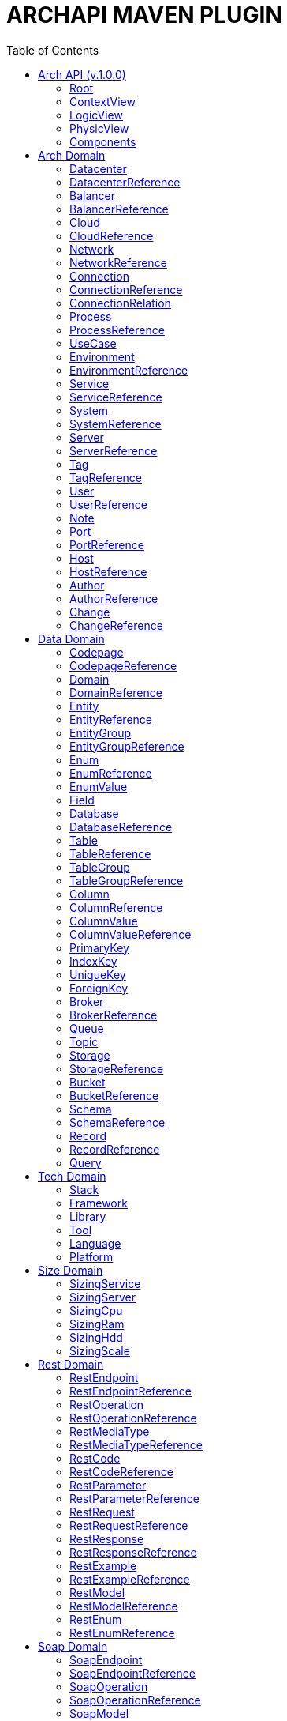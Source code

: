 = ARCHAPI MAVEN PLUGIN
:toc:

== Arch API (v.1.0.0)

=== Root [[Root]]

[cols="0,20,80"]
|===

^|*№*
|*Name*
|*Type*

^|01.
|archapi
|string

^|02.
|contextView
|ContextView

^|03.
|logicView
|LogicView

^|04.
|physicView
|PhysicView

^|05.
|components
|Components

|===

=== ContextView [[ContextView]]

[cols="0,20,80"]
|===

^|*№*
|*Name*
|*Type*

^|01.
|environment
|<<EnvironmentReference>>

^|02.
|notes
|<<Note>>[]

|===

=== LogicView [[LogicView]]

[cols="0,20,80"]
|===

^|*№*
|*Name*
|*Type*

^|01.
|environment
|<<EnvironmentReference>>

^|02.
|notes
|<<Note>>[]

|===

=== PhysicView [[PhysicView]]

[cols="0,20,80"]
|===

^|*№*
|*Name*
|*Type*

^|01.
|environment
|<<EnvironmentReference>>

^|02.
|notes
|<<Note>>[]

|===

=== Components [[Components]]

[cols="0,20,80"]
|===

^|*№*
|*Name*
|*Type*

^|01.
|schemas
|Map<String, <<Schema>>>

^|02.
|connections
|Map<String, <<Connection>>>

|===

== Arch Domain

=== Datacenter [[Datacenter]]

[cols="0,20,80"]
|===

^|*№*
|*Name*
|*Type*

^|01.
|id
|string

^|02.
|name
|string

^|03.
|description
|string

^|04.
|networks
|<<NetworkReference>>[]

^|05.
|environments
|<<EnvironmentReference>>[]

|===

=== DatacenterReference [[DataCenterReference]]

[cols="0,20,80"]
|===

^|*№*
|*Name*
|*Type*

^|01.
|$ref
|string

|===

=== Balancer [[Balancer]]

[cols="0,20,80"]
|===

^|*№*
|*Name*
|*Type*

^|01.
|id
|string

^|02.
|name
|string

^|03.
|description
|string

|===

=== BalancerReference [[BalancerReference]]

[cols="0,20,80"]
|===

^|*№*
|*Name*
|*Type*

^|01.
|$ref
|string

|===

=== Cloud [[Cloud]]

[cols="0,20,80"]
|===

^|*№*
|*Name*
|*Type*

^|01.
|id
|string

^|02.
|name
|string

^|03.
|description
|string

|===

=== CloudReference [[CloudReference]]

[cols="0,20,80"]
|===

^|*№*
|*Name*
|*Type*

^|01.
|$ref
|string

|===

=== Network [[Network]]

[cols="0,20,80"]
|===

^|*№*
|*Name*
|*Type*

^|01.
|id
|string

^|02.
|name
|string

^|03.
|description
|string

^|04.
|address
|string

^|05.
|mask
|string

|===

=== NetworkReference [[NetworkReference]]

[cols="0,20,80"]
|===

^|*№*
|*Name*
|*Type*

^|01.
|$ref
|string

|===

=== Connection [[Connection]]

[cols="0,20,80"]
|===

^|*№*
|*Name*
|*Type*

^|01.
|id
|string

^|02.
|name
|string

^|03.
|description
|string

^|04.
|networks
|<<NetworkReference>>[]

^|05.
|source
|<<ConnectionRelation>>

^|06.
|target
|<<ConnectionRelation>>

|===

=== ConnectionReference [[ConnectionReference]]

[cols="0,20,80"]
|===

^|*№*
|*Name*
|*Type*

^|01.
|$ref
|string

|===

=== ConnectionRelation [[ConnectionRelation]]

[cols="0,20,80"]
|===

^|*№*
|*Name*
|*Type*

^|01.
|service
|<<ServiceReference>>

^|02.
|server
|<<ServiceReference>>

^|03.
|system
|<<SystemReference>>

^|04.
|database
|<<DatabaseReference>>

^|05.
|storage
|<<StorageReference>>

^|06.
|user
|<<UserReference>>

^|07.
|environment
|<<EnvironmentReference>>

^|08.
|bucket
|

^|09.
|topic
|

^|10.
|queue
|

^|11.
|broker
|

^|12.
|port
|<<PortReference>>

^|13
|cloud
|<<CloudReference>>

^|14.
|process
|<<ProcessReference>>

|===

=== Process [[Process]]

[cols="0,20,80"]
|===

^|*№*
|*Name*
|*Type*

^|01.
|id
|string

^|02.
|name
|string

^|03.
|description
|string

|===

=== ProcessReference [[ProcessReference]]

[cols="0,20,80"]
|===

^|*№*
|*Name*
|*Type*

^|01.
|$ref
|string

|===

=== UseCase [[UseCase]]

[cols="0,20,80"]
|===

^|*№*
|*Name*
|*Type*

^|01.
|id
|string

^|02.
|name
|string

^|03.
|description
|string

|===

=== Environment

[cols="0,20,80"]
|===

^|*№*
|*Name*
|*Type*

^|01.
|id
|string

^|02.
|name
|string

^|03.
|description
|string

^|04.
|type
|string

^|05.
|networks
|<<NetworkReference>>[]

^|06.
|datacenters
|<<DatacenterReference>>[]

^|07.
|services
|<<Service>>[]

^|08.
|servers
|<<Server>>[]

|09.
|databases
|<<DatabaseReference>>[]

|10.
|balancers
|<<BalancerReference>>

|===

=== EnvironmentReference [[EnvironmentReference]]

[cols="0,20,80"]
|===

^|*№*
|*Name*
|*Type*

^|01.
|$ref
|string

|===

=== Service [[Service]]

[cols="0,20,80"]
|===

^|*№*
|*Name*
|*Type*

^|01.
|id
|string

^|02.
|name
|string

^|03.
|description
|string

^|04.
|sizings
|<<SizingService>>[]

^|05.
|type
|string

|===

=== ServiceReference [[ServiceReference]]

[cols="0,20,80"]
|===

^|*№*
|*Name*
|*Type*

^|01.
|$ref
|string

|===

=== System [[System]]

[cols="0,20,80"]
|===

^|*№*
|*Name*
|*Type*

^|01.
|id
|string

^|02.
|name
|string

^|03.
|description
|string

^|04.
|type
|string

|===

=== SystemReference [[SystemReference]]

[cols="0,20,80"]
|===

^|*№*
|*Name*
|*Type*

^|01.
|$ref
|string

|===

=== Server [[Server]]

[cols="0,20,80"]
|===

^|*№*
|*Name*
|*Type*

^|01.
|id
|string

^|02.
|name
|string

^|03.
|description
|string

^|04.
|sizings
|<<SizingServer>>[]

^|05.
|type
|string

^|06.
|xtype
|enum[BM, VM]

|===

=== ServerReference [[ServerReference]]

[cols="0,20,80"]
|===

^|*№*
|*Name*
|*Type*

^|01.
|$ref
|string

|===

=== Tag

[cols="0,20,80"]
|===

^|*№*
|*Name*
|*Type*

^|01.
|id
|string

^|02.
|name
|string

^|03.
|description
|string

|===

=== TagReference [[TagReference]]

[cols="0,20,80"]
|===

^|*№*
|*Name*
|*Type*

^|01.
|$ref
|string

|===

=== User

[cols="0,20,80"]
|===

^|*№*
|*Name*
|*Type*

^|01.
|id
|string

^|02.
|name
|string

^|03.
|description
|string

|===

=== UserReference [[UserReference]]

[cols="0,20,80"]
|===

^|*№*
|*Name*
|*Type*

^|01.
|$ref
|string

|===

=== Note [[Note]]

[cols="0,20,80"]
|===

^|*№*
|*Name*
|*Type*

^|01.
|id
|string

^|02.
|text
|string

^|03.
|link
|string

^|04.
|type
|string

^|05
|notes
|<<Note>>[]

|===

=== Port [[Port]]


[cols="0,20,80"]
|===

^|*№*
|*Name*
|*Type*

^|01.
|id
|string

^|02.
|name
|string

^|03.
|description
|string

^|04.
|type
|string

^|05.
|port
|number

|===

=== PortReference [[PortReference]]

[cols="0,20,80"]
|===

^|*№*
|*Name*
|*Type*

^|01.
|$ref
|string

|===

=== Host [[Host]]

[cols="0,20,80"]
|===

^|*№*
|*Name*
|*Type*

^|01.
|id
|string

^|02.
|name
|string

^|03.
|description
|string

^|04.
|type
|string

^|05.
|host
|string

|===

=== HostReference [[HostReference]]

[cols="0,20,80"]
|===

^|*№*
|*Name*
|*Type*

^|01.
|$ref
|string

|===

=== Author [[Author]]

[cols="0,20,80"]
|===

^|*№*
|*Name*
|*Type*

^|01.
|id
|string

^|02.
|name
|string

^|03.
|description
|string

|===

=== AuthorReference [[AuthorReference]]

[cols="0,20,80"]
|===

^|*№*
|*Name*
|*Type*

^|01.
|$ref
|string

|===

=== Change [[Change]]

[cols="0,20,80"]
|===

^|*№*
|*Name*
|*Type*

^|01.
|id
|string

^|02.
|name
|string

^|03.
|description
|string

^|04.
|date
|string

^|04.
|author
|<<AuthorReference>>

|===

=== ChangeReference [[ChangeReference]]

[cols="0,20,80"]
|===

^|*№*
|*Name*
|*Type*

^|01.
|$ref
|string

|===

== Data Domain

=== Codepage [[Codepage]]

[cols="0,20,80"]
|===

^|*№*
|*Name*
|*Type*

^|01.
|id
|string

^|02.
|name
|string

^|03.
|description
|string

|===

=== CodepageReference [[CodepageReference]]

[cols="0,20,80"]
|===

^|*№*
|*Name*
|*Type*

^|01.
|$ref
|string

|===

=== Domain [[Domain]]

[cols="0,20,80"]
|===

^|*№*
|*Name*
|*Type*

^|01.
|id
|string

^|02.
|name
|string

^|03.
|description
|string

^|04.
|entities
|<<Entity>>[]

|===

=== DomainReference [[DomainReference]]

[cols="0,20,80"]
|===

^|*№*
|*Name*
|*Type*

^|01.
|$ref
|string

|===

=== Entity [[Entity]]

[cols="0,20,80"]
|===

^|*№*
|*Name*
|*Type*

^|01.
|id
|string

^|02.
|name
|string

^|03.
|description
|string

^|04.
|domain
|<<DomainReference>>

^|05.
|groups
|<<EntityGroupReference>>[]

|===

=== EntityReference [[EntityReference]]

[cols="0,20,80"]
|===

^|*№*
|*Name*
|*Type*

^|01.
|$ref
|string

|===

=== EntityGroup

[cols="0,20,80"]
|===

^|*№*
|*Name*
|*Type*

^|01.
|id
|string

^|02.
|name
|string

^|03.
|description
|string

^|04.
|entities
|<<EntityReference>>[]

|===

=== EntityGroupReference [[EntityGroupReference]]

[cols="0,20,80"]
|===

^|*№*
|*Name*
|*Type*

^|01.
|$ref
|string

|===

=== Enum [[Enum]]

[cols="0,20,80"]
|===

^|*№*
|*Name*
|*Type*

^|01.
|id
|string

^|02.
|name
|string

^|03.
|description
|string

^|04.
|domain
|<<DomainReference>>

^|05.
|database
|<<DatabaseReference>>

^|06.
|values
|<<EnumValue>>[]

|===

=== EnumReference [[EnumReference]]

[cols="0,20,80"]
|===

^|*№*
|*Name*
|*Type*

^|01.
|$ref
|string

|===

=== EnumValue [[EnumValue]]

[cols="0,20,80"]
|===

^|*№*
|*Name*
|*Type*

^|01.
|id
|string

^|02.
|name
|string

^|03.
|description
|string

^|04.
|enum
|<<EnumReference>>

|===

=== Field

[cols="0,20,80"]
|===

^|*№*
|*Name*
|*Type*

^|01.
|id
|string

^|02.
|name
|string

^|03.
|description
|string

^|04.
|entity
|<<EntityReference>>

|===

=== Database

[cols="0,20,80"]
|===

^|*№*
|*Name*
|*Type*

^|01.
|id
|string

^|02.
|name
|string

^|03.
|description
|string

^|04.
|tables
|<<Table>>[]

^|05.
|services
|<<ServiceReference>>[]

^|06.
|systems
|<<SystemReference>>[]

^|07.
|servers
|<<ServiceReference>>[]

^|08.
|codepage
|<<CodepageReference>>

|===

=== DatabaseReference [[DatabaseReference]]

[cols="0,20,80"]
|===

^|*№*
|*Name*
|*Type*

^|01.
|$ref
|string

|===

=== Table [[Table]]

[cols="0,20,80"]
|===

^|*№*
|*Name*
|*Type*

^|01.
|id
|string

^|02.
|name
|string

^|03.
|description
|string

^|04.
|columns
|<<Column>>[]

^|05.
|database
|<<DatabaseReference>>

^|06.
|codepage
|<<CodepageReference>>

^|07.
|groups
|<<TableGroupReference>>[]

^|08.
|records
|<<RecordReference>>[]

|===

=== TableReference [[TableReference]]

[cols="0,20,80"]
|===

^|*№*
|*Name*
|*Type*

^|01.
|$ref
|string

|===

=== TableGroup [[TableGroup]]

[cols="0,20,80"]
|===

^|*№*
|*Name*
|*Type*

^|01.
|id
|string

^|02.
|name
|string

^|03.
|description
|string

^|04.
|tables
|<<TableReference>>[]

|===

=== TableGroupReference [[TableGroupReference]]

[cols="0,20,80"]
|===

^|*№*
|*Name*
|*Type*

^|01.
|$ref
|string

|===

=== Column [[Column]]

[cols="0,20,80"]
|===

^|*№*
|*Name*
|*Type*

^|01.
|id
|string

^|02.
|name
|string

^|03.
|description
|string

^|04.
|table
|<<TableReference>>

^|05.
|type
|string

^|06.
|scheme
|<<SchemaReference>>

^|07.
|codepage
|<<CodepageReference>>

|===

=== ColumnReference [[ColumnReference]]

[cols="0,20,80"]
|===

^|*№*
|*Name*
|*Type*

^|01.
|$ref
|string

|===

=== ColumnValue [[ColumnValue]]

[cols="0,20,80"]
|===

^|*№*
|*Name*
|*Type*

^|01.
|id
|string

^|02.
|name
|string

^|03.
|description
|string

^|04.
|column
|<<ColumnReference>>

^|05.
|value
|object

|===

=== ColumnValueReference [[ColumnValueReference]]

[cols="0,20,80"]
|===

^|*№*
|*Name*
|*Type*

^|01.
|$ref
|string

|===

=== PrimaryKey [[PrimaryKey]]

[cols="0,20,80"]
|===

^|*№*
|*Name*
|*Type*

^|01.
|id
|string

^|02.
|name
|string

^|03.
|description
|string

^|04.
|columns
|<<ColumnReference>>[]

^|05.
|table
|<<TableReference>>

|===

=== IndexKey [[IndexKey]]

[cols="0,20,80"]
|===

^|*№*
|*Name*
|*Type*

^|01.
|id
|string

^|02.
|name
|string

^|03.
|description
|string

^|04.
|columns
|<<ColumnReference>>[]

^|05.
|table
|<<TableReference>>

|===

=== UniqueKey [[UniqueKey]]

[cols="0,20,80"]
|===

^|*№*
|*Name*
|*Type*

^|01.
|id
|string

^|02.
|name
|string

^|03.
|description
|string

^|04.
|columns
|<<ColumnReference>>[]

^|05.
|table
|<<TableReference>>

|===

=== ForeignKey [[ForeignKey]]

[cols="0,20,80"]
|===

^|*№*
|*Name*
|*Type*

^|01.
|id
|string

^|02.
|name
|string

^|03.
|description
|string

^|04.
|columns
|<<ColumnReference>>[]

^|05.
|table
|<<TableReference>>

^|06.
|reference
|<<TableReference>>

|===

=== Broker [[Broker]]

[cols="0,20,80"]
|===

^|*№*
|*Name*
|*Type*

^|01.
|id
|string

^|02.
|name
|string

^|03.
|description
|string

|===

=== BrokerReference [[BrokerReference]]

[cols="0,20,80"]
|===

^|*№*
|*Name*
|*Type*

^|01.
|$ref
|string

|===

=== Queue [[Queue]]

[cols="0,20,80"]
|===

^|*№*
|*Name*
|*Type*

^|01.
|id
|string

^|02.
|name
|string

^|03.
|description
|string

^|04.
|broker
|<<BrokerReference>>

|===

=== Topic [[Topic]]

[cols="0,20,80"]
|===

^|*№*
|*Name*
|*Type*

^|01.
|id
|string

^|02.
|name
|string

^|03.
|description
|string

^|04.
|broker
|<<BrokerReference>>

|===

=== Storage [[Storage]]

[cols="0,20,80"]
|===

^|*№*
|*Name*
|*Type*

^|01.
|id
|string

^|02.
|name
|string

^|03.
|description
|string

^|04.
|type
|string

^|05.
|services
|<<ServiceReference>>[]

^|06.
|systems
|<<SystemReference>>[]

|===

=== StorageReference [[StorageReference]]

[cols="0,20,80"]
|===

^|*№*
|*Name*
|*Type*

^|01.
|$ref
|string

|===

=== Bucket [[Bucket]]

[cols="0,20,80"]
|===

^|*№*
|*Name*
|*Type*

^|01.
|id
|string

^|02.
|name
|string

^|03.
|description
|string

|===

=== BucketReference [[BucketReference]]

[cols="0,20,80"]
|===

^|*№*
|*Name*
|*Type*

^|01.
|$ref
|string

|===


=== Schema [[Schema]]

[cols="0,20,80"]
|===

^|*№*
|*Name*
|*Type*

^|01.
|id
|string

^|02.
|name
|string

^|03.
|description
|string

^|04.
|codepage
|<<CodepageReference>>

^|05.
|schema
|object

|===

=== SchemaReference [[SchemaReference]]

[cols="0,20,80"]
|===

^|*№*
|*Name*
|*Type*

^|01.
|$ref
|string

|===

=== Record

[cols="0,20,80"]
|===

^|*№*
|*Name*
|*Type*

^|01.
|id
|string

^|02.
|name
|string

^|03.
|description
|string

^|04.
|table
|<<TableReference>>

^|05.
|values
|<<ColumnValue>>[]

|===

=== RecordReference

[cols="0,20,80"]
|===

^|*№*
|*Name*
|*Type*

|01.
|$ref
|string

|===

=== Query [[Query]]

[cols="0,20,80"]
|===

^|*№*
|*Name*
|*Type*

^|01.
|id
|string

^|02.
|name
|string

^|03.
|description
|string

^|04.
|query
|string

^|05.
|table
|<<TableReference>>

^|06.
|parameters
|<<ColumnValue>>[]

|===


== Tech Domain

=== Stack [[Stack]]

[cols="0,20,80"]
|===

^|*№*
|*Name*
|*Type*

^|01.
|id
|string

^|02.
|name
|string

^|03.
|description
|string

^|04.
|version
|string

^|05.
|frameworks
|<<Framework>>[]

^|06.
|libraries
|<<Library>>[]

^|07.
|tools
|<<Tool>>[]

^|08.
|languages
|<<Language>>[]

^|09.
|platforms
|<<Platform>>[]

|===

=== Framework [[Framework]]

[cols="0,20,80"]
|===

^|*№*
|*Name*
|*Type*

^|01.
|id
|string

^|02.
|name
|string

^|03.
|description
|string

^|04.
|version
|string

|===

=== Library [[Library]]

[cols="0,20,80"]
|===

^|*№*
|*Name*
|*Type*

^|01.
|id
|string

^|02.
|name
|string

^|03.
|description
|string

^|04.
|version
|string

|===

=== Tool [[Tool]]

[cols="0,20,80"]
|===

^|*№*
|*Name*
|*Type*

^|01.
|id
|string

^|02.
|name
|string

^|03.
|description
|string

^|04.
|version
|string

|===

=== Language [[Language]]

[cols="0,20,80"]
|===

^|*№*
|*Name*
|*Type*

^|01.
|id
|string

^|02.
|name
|string

^|03.
|description
|string

^|04.
|version
|string

|===

=== Platform [[Platform]]

[cols="0,20,80"]
|===

^|*№*
|*Name*
|*Type*

^|01.
|id
|string

^|02.
|name
|string

^|03.
|description
|string

^|04.
|version
|string

|===

== Size Domain

=== SizingService [[SizingService]]

[cols="0,20,80"]
|===

^|*№*
|*Name*
|*Type*

^|01.
|id
|string

^|02.
|service
|<<ServiceReference>>

^|03.
|cpu
|<<SizingCpu>>

^|04.
|ram
|<<SizingRam>>

^|05.
|hdd
|<<SizingHdd>>

^|06.
|scale
|<<SizingScale>>

^|07.
|environment
|<<EnvironmentReference>>

|===

=== SizingServer [[SizingServer]]

[cols="0,20,80"]
|===

^|*№*
|*Name*
|*Type*

^|01.
|id
|string

^|02.
|server
|<<ServerReference>>

^|03.
|cpu
|<<SizingCpu>>

^|04.
|ram
|<<SizingRam>>

^|05.
|hdd
|<<SizingHdd>>

^|06.
|scale
|<<SizingScale>>

|===

=== SizingCpu [[SizingCpu]]

[cols="0,20,80"]
|===

^|*№*
|*Name*
|*Type*

^|01.
|value
|number

|===

=== SizingRam [[SizingRam]]

[cols="0,20,80"]
|===

^|*№*
|*Name*
|*Type*

^|01.
|value
|number

|===

=== SizingHdd [[SizingHdd]]

[cols="0,20,80"]
|===

^|*№*
|*Name*
|*Type*

^|01.
|value
|number

|===

=== SizingScale [[SizingScale]]

[cols="0,20,80"]
|===

^|*№*
|*Name*
|*Type*

^|01.
|value
|number

|===

== Rest Domain

=== RestEndpoint

[cols="0,20,80"]
|===

^|*№*
|*Name*
|*Type*

^|01.
|id
|string

^|02.
|name
|string

^|03.
|description
|string

^|04.
|path
|string

^|05.
|operations
|

^|06.
|types
|

^|07.
|codes
|

|===

=== RestEndpointReference

=== RestOperation

[cols="0,20,80"]
|===

^|*№*
|*Name*
|*Type*

^|01.
|id
|string

^|02.
|name
|string

^|03.
|description
|string

^|04.
|path
|string

^|05.
|method
|string

^|06
|parameters
|

^|07.
|requests
|

^|08.
|responses
|

^|09.
|codes
|

|===

=== RestOperationReference

=== RestMediaType

=== RestMediaTypeReference

=== RestCode

[cols="0,20,80"]
|===

^|*№*
|*Name*
|*Type*

^|01.
|id
|string

^|02.
|name
|string

^|03.
|description
|string

^^|04.
|code
|number

|===

=== RestCodeReference

=== RestParameter

[cols="0,20,80"]
|===

^|*№*
|*Name*
|*Type*

^|01.
|id
|string

^|02.
|name
|string

^|03.
|description
|string

^|04.
|type
|string

|===

=== RestParameterReference

=== RestRequest

=== RestRequestReference

=== RestResponse

=== RestResponseReference

=== RestExample

=== RestExampleReference

=== RestModel

=== RestModelReference

=== RestEnum

=== RestEnumReference

== Soap Domain

=== SoapEndpoint

[cols="0,20,80"]
|===

^|*№*
|*Name*
|*Type*

^|01.
|id
|string

^|02.
|name
|string

^|03.
|description
|string

|===

=== SoapEndpointReference

=== SoapOperation

[cols="0,20,80"]
|===

^|*№*
|*Name*
|*Type*

^|01.
|id
|string

^|02.
|name
|string

^|03.
|description
|string

|===

=== SoapOperationReference

[cols="0,20,80"]
|===

^|*№*
|*Name*
|*Type*

^|01.
|$ref
|string

|===

=== SoapModel

[cols="0,20,80"]
|===

^|*№*
|*Name*
|*Type*

^|01.
|id
|string

^|02.
|name
|string

^|03.
|description
|string

|===

=== SoapModelReference

[cols="0,20,80"]
|===

^|*№*
|*Name*
|*Type*

^|01.
|$ref
|string

|===

=== SoapEnum


[cols="0,20,80"]
|===

^|*№*
|*Name*
|*Type*

^|01.
|id
|string

^|02.
|name
|string

^|03.
|description
|string

|===

=== SoapEnumReference

[cols="0,20,80"]
|===

^|*№*
|*Name*
|*Type*

^|01.
|$ref
|string

|===

=== SoapRequest

[cols="0,20,80"]
|===

^|*№*
|*Name*
|*Type*

^|01.
|id
|string

^|02.
|name
|string

^|03.
|description
|string

|===

=== SoapRequestReference

[cols="0,20,80"]
|===

^|*№*
|*Name*
|*Type*

^|01.
|$ref
|string

|===

=== SoapResponse

[cols="0,20,80"]
|===

^|*№*
|*Name*
|*Type*

^|01.
|id
|string

^|02.
|name
|string

^|03.
|description
|string

|===

=== SoapResponseReference

[cols="0,20,80"]
|===

^|*№*
|*Name*
|*Type*

^|01.
|$ref
|string

|===

=== SoapException

[cols="0,20,80"]
|===

^|*№*
|*Name*
|*Type*

^|01.
|id
|string

^|02.
|name
|string

^|03.
|description
|string

|===

=== SoapExceptionReference

[cols="0,20,80"]
|===

^|*№*
|*Name*
|*Type*

^|01.
|$ref
|string

|===

=== SoapExample

[cols="0,20,80"]
|===

^|*№*
|*Name*
|*Type*

^|01.
|id
|string

^|02.
|name
|string

^|03.
|description
|string

|===

=== SoapExampleReference

[cols="0,20,80"]
|===

^|*№*
|*Name*
|*Type*

^|01.
|$ref
|string

|===



